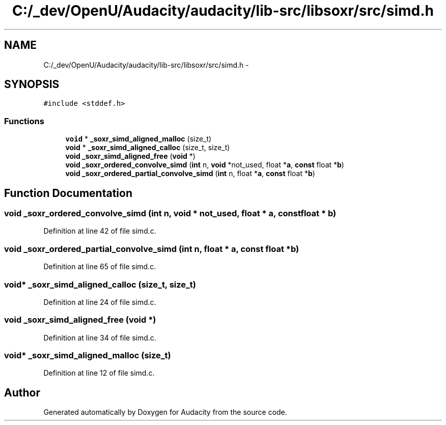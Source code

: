 .TH "C:/_dev/OpenU/Audacity/audacity/lib-src/libsoxr/src/simd.h" 3 "Thu Apr 28 2016" "Audacity" \" -*- nroff -*-
.ad l
.nh
.SH NAME
C:/_dev/OpenU/Audacity/audacity/lib-src/libsoxr/src/simd.h \- 
.SH SYNOPSIS
.br
.PP
\fC#include <stddef\&.h>\fP
.br

.SS "Functions"

.in +1c
.ti -1c
.RI "\fBvoid\fP * \fB_soxr_simd_aligned_malloc\fP (size_t)"
.br
.ti -1c
.RI "\fBvoid\fP * \fB_soxr_simd_aligned_calloc\fP (size_t, size_t)"
.br
.ti -1c
.RI "\fBvoid\fP \fB_soxr_simd_aligned_free\fP (\fBvoid\fP *)"
.br
.ti -1c
.RI "\fBvoid\fP \fB_soxr_ordered_convolve_simd\fP (\fBint\fP n, \fBvoid\fP *not_used, float *\fBa\fP, \fBconst\fP float *\fBb\fP)"
.br
.ti -1c
.RI "\fBvoid\fP \fB_soxr_ordered_partial_convolve_simd\fP (\fBint\fP n, float *\fBa\fP, \fBconst\fP float *\fBb\fP)"
.br
.in -1c
.SH "Function Documentation"
.PP 
.SS "\fBvoid\fP _soxr_ordered_convolve_simd (\fBint\fP n, \fBvoid\fP * not_used, float * a, \fBconst\fP float * b)"

.PP
Definition at line 42 of file simd\&.c\&.
.SS "\fBvoid\fP _soxr_ordered_partial_convolve_simd (\fBint\fP n, float * a, \fBconst\fP float * b)"

.PP
Definition at line 65 of file simd\&.c\&.
.SS "\fBvoid\fP* _soxr_simd_aligned_calloc (size_t, size_t)"

.PP
Definition at line 24 of file simd\&.c\&.
.SS "\fBvoid\fP _soxr_simd_aligned_free (\fBvoid\fP *)"

.PP
Definition at line 34 of file simd\&.c\&.
.SS "\fBvoid\fP* _soxr_simd_aligned_malloc (size_t)"

.PP
Definition at line 12 of file simd\&.c\&.
.SH "Author"
.PP 
Generated automatically by Doxygen for Audacity from the source code\&.
